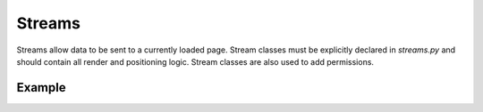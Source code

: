 =======
Streams
=======

Streams allow data to be sent to a currently loaded page.  Stream classes must be explicitly declared in `streams.py` and should contain all render and positioning logic.  Stream classes are also used to add permissions.


Example
----------------------

.. code-block:: python
    :caption: app/streams.py

    from .models import Message, Room

    import turbo

    class BroadcastStream(turbo.Stream):

        def send_message(self, message):
            # This is a user-defined method that encapsulates render and positioning logic.
            # It would be called from code using BroadcastStream().send_message("test message")
            self.update(text=message, id="broadcast_box")

        def user_passes_test(self, user):
            # user_passes_test is a built-in method that is extended to add permissions to streams.
            return True


.. module:: turbo.Stream


.. method:: append(template=None, context=None, text=None, selector=None, id=None)

    Add the rendered template to the end of the specified HTML element.

.. method:: prepend(template=None, context=None, text=None, selector=None, id=None)

    Add the rendered template to the beginning of the specified HTML element.

.. method:: replace(template=None, context=None, text=None, selector=None, id=None)

    Remove and replace the specified HTML element with the rendered template.

.. method:: update(template=None, context=None, text=None, selector=None, id=None)

    Replace the contents inside the specified HTML element with the rendered template.

.. method:: before(template=None, context=None, text=None, selector=None, id=None)

    Insert the rendered template before the specified HTML element.

.. method:: after(template=None, context=None, text=None, selector=None, id=None)

    Insert the template after the specified HTML element.

.. method:: remove(selector=None, id=None)

    Remove the given HTML element.  The rendered template will not be used.  As no template is used to remove divs, this can also be called directly from the shortcut ``remove_frame()``.  Ex: ``remove_frame(id='div_to_remove')``

.. method:: stream(frame: "TurboRender")

    Send a :doc:`TurboRender </topics/turbo>` object to this stream.

.. method:: stream_raw(raw_text: str)

    Send raw text to this stream.  This will not be prewrapped in a turbo stream tag as it would be in `stream()`

.. method:: user_passes_test(user) -> bool

    Return True if a user has permission to access this stream.  If False, the websocket connection will be rejected.  When creating a stream, extend this method to exclude certain users from resources.


